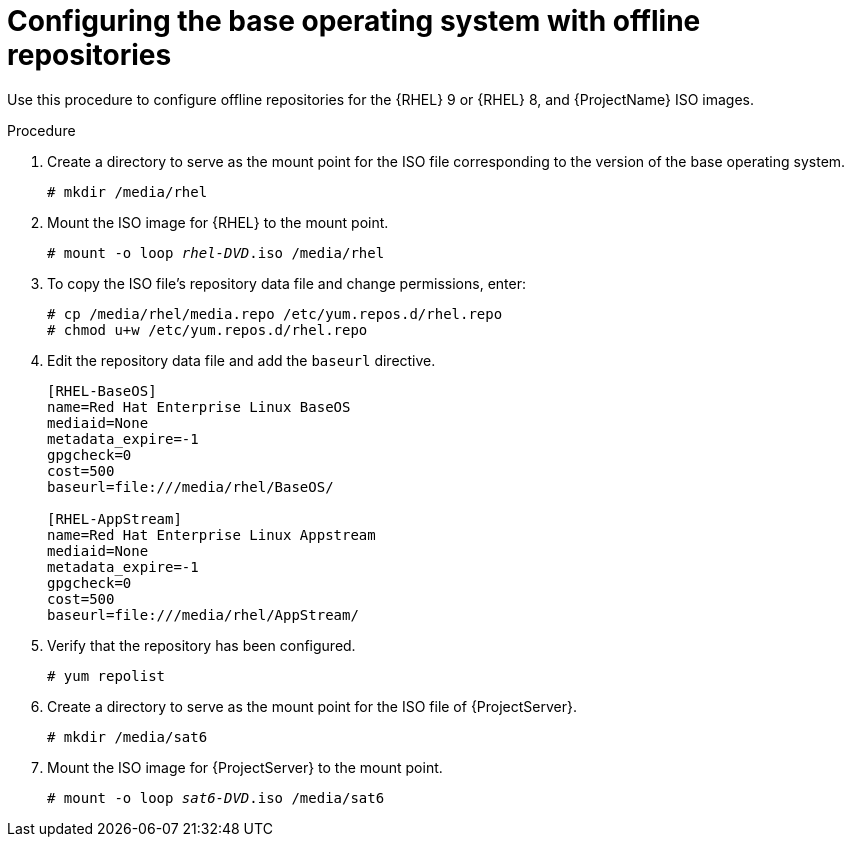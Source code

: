 [id="configuring-the-base-operating-system-with-offline-repositories_{context}"]
= Configuring the base operating system with offline repositories

Use this procedure to configure offline repositories for the {RHEL} 9 or {RHEL} 8, and {ProjectName} ISO images.

.Procedure

. Create a directory to serve as the mount point for the ISO file corresponding to the version of the base operating system.
+
[options="nowrap" subs="+quotes"]
----
# mkdir /media/rhel
----

. Mount the ISO image for {RHEL} to the mount point.
+
[options="nowrap" subs="+quotes"]
----
# mount -o loop _rhel-DVD_.iso /media/rhel
----
+
. To copy the ISO file's repository data file and change permissions, enter:
+
[options="nowrap" subs="+quotes"]
----
# cp /media/rhel/media.repo /etc/yum.repos.d/rhel.repo
# chmod u+w /etc/yum.repos.d/rhel.repo
----

. Edit the repository data file and add the `baseurl` directive.
+
[options="nowrap" subs="+quotes"]
----
[RHEL-BaseOS]
name=Red Hat Enterprise Linux BaseOS
mediaid=None
metadata_expire=-1
gpgcheck=0
cost=500
baseurl=file:///media/rhel/BaseOS/

[RHEL-AppStream]
name=Red Hat Enterprise Linux Appstream
mediaid=None
metadata_expire=-1
gpgcheck=0
cost=500
baseurl=file:///media/rhel/AppStream/
----
+
. Verify that the repository has been configured.
+
[options="nowrap"]
----
# yum repolist
----

. Create a directory to serve as the mount point for the ISO file of {ProjectServer}.
+
[options="nowrap"]
----
# mkdir /media/sat6
----

. Mount the ISO image for {ProjectServer} to the mount point.
+
[options="nowrap" subs="+quotes"]
----
# mount -o loop _sat6-DVD_.iso /media/sat6
----
